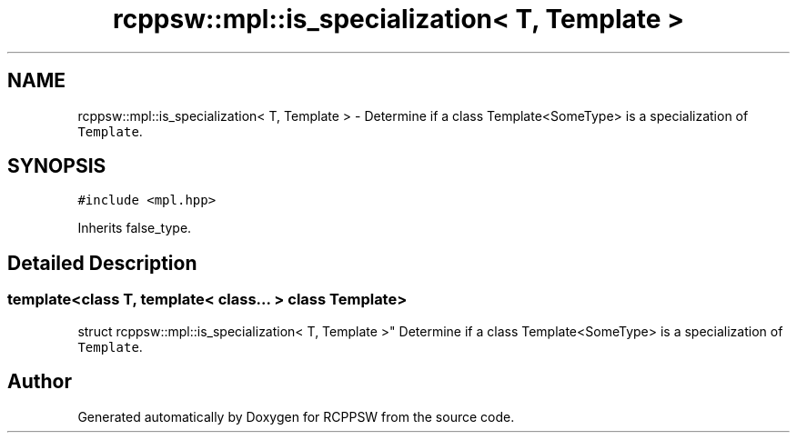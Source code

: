 .TH "rcppsw::mpl::is_specialization< T, Template >" 3 "Sat Feb 5 2022" "RCPPSW" \" -*- nroff -*-
.ad l
.nh
.SH NAME
rcppsw::mpl::is_specialization< T, Template > \- Determine if a class Template<SomeType> is a specialization of \fCTemplate\fP\&.  

.SH SYNOPSIS
.br
.PP
.PP
\fC#include <mpl\&.hpp>\fP
.PP
Inherits false_type\&.
.SH "Detailed Description"
.PP 

.SS "template<class T, template< class\&.\&.\&. > class Template>
.br
struct rcppsw::mpl::is_specialization< T, Template >"
Determine if a class Template<SomeType> is a specialization of \fCTemplate\fP\&. 

.SH "Author"
.PP 
Generated automatically by Doxygen for RCPPSW from the source code\&.
